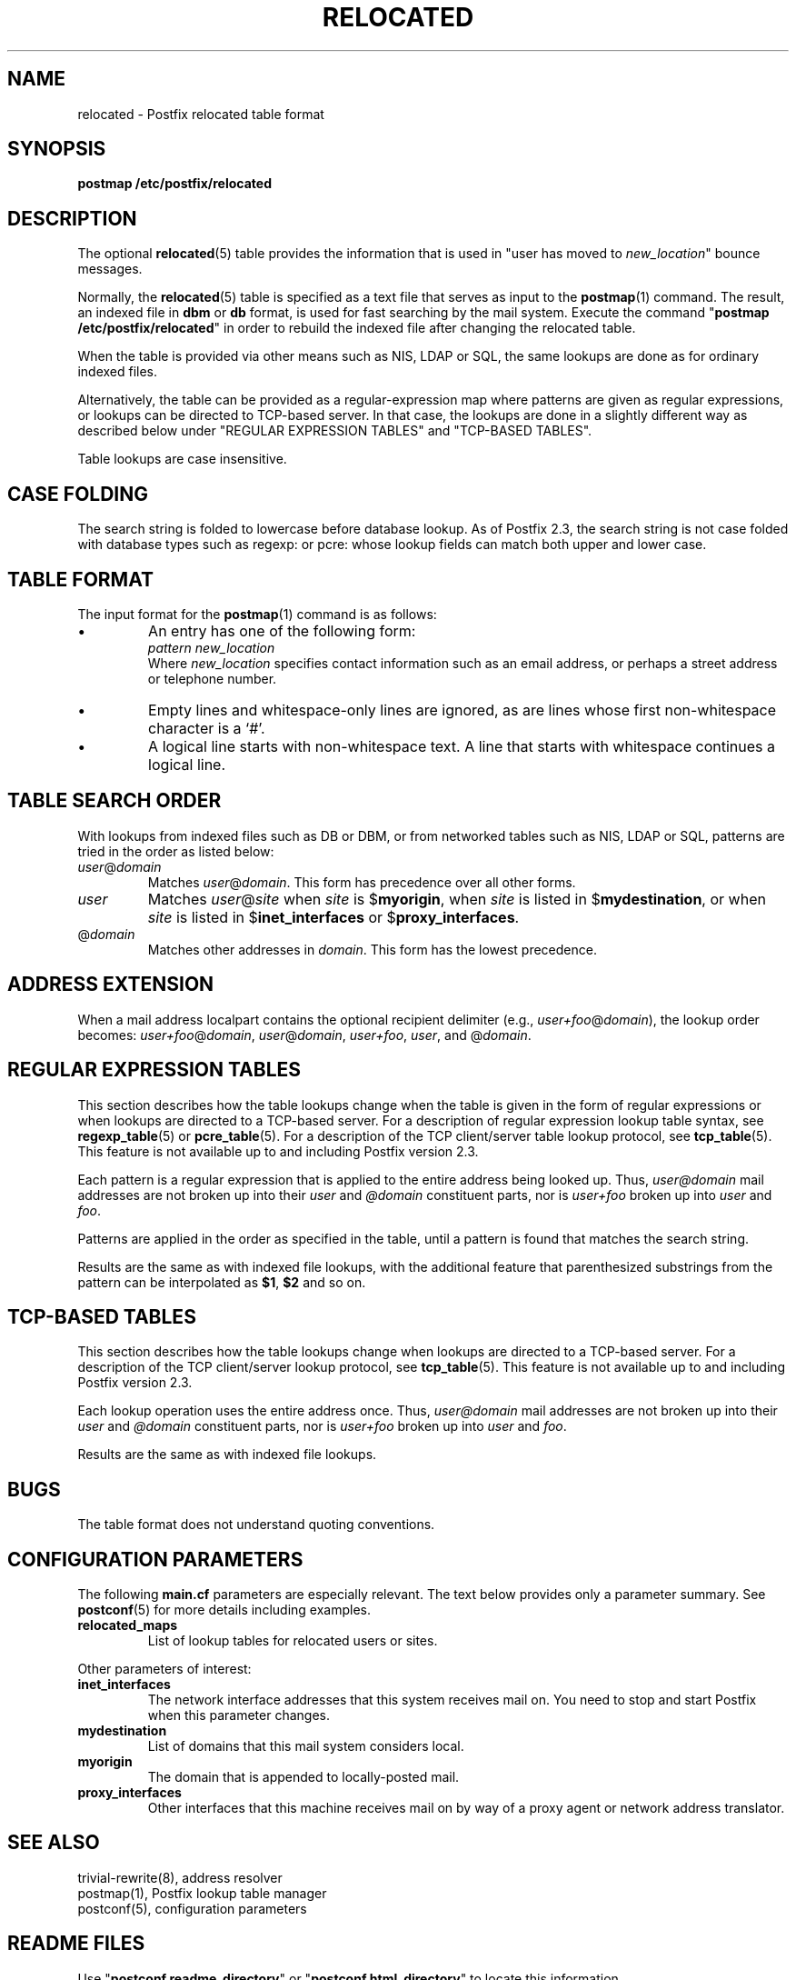 .TH RELOCATED 5 
.ad
.fi
.SH NAME
relocated
\-
Postfix relocated table format
.SH "SYNOPSIS"
.na
.nf
\fBpostmap /etc/postfix/relocated\fR
.SH DESCRIPTION
.ad
.fi
The optional \fBrelocated\fR(5) table provides the information that is
used in "user has moved to \fInew_location\fR" bounce messages.

Normally, the \fBrelocated\fR(5) table is specified as a text file
that serves as input to the \fBpostmap\fR(1) command.
The result, an indexed file in \fBdbm\fR or \fBdb\fR format,
is used for fast searching by the mail system. Execute the command
"\fBpostmap /etc/postfix/relocated\fR" in order to rebuild the indexed
file after changing the relocated table.

When the table is provided via other means such as NIS, LDAP
or SQL, the same lookups are done as for ordinary indexed files.

Alternatively, the table can be provided as a regular-expression
map where patterns are given as regular expressions, or lookups
can be directed to TCP-based server. In that case, the lookups are
done in a slightly different way as described below under
"REGULAR EXPRESSION TABLES" and "TCP-BASED TABLES".

Table lookups are case insensitive.
.SH "CASE FOLDING"
.na
.nf
.ad
.fi
The search string is folded to lowercase before database
lookup. As of Postfix 2.3, the search string is not case
folded with database types such as regexp: or pcre: whose
lookup fields can match both upper and lower case.
.SH "TABLE FORMAT"
.na
.nf
.ad
.fi
The input format for the \fBpostmap\fR(1) command is as follows:
.IP \(bu
An entry has one of the following form:
.ti +5
\fIpattern      new_location\fR
.br
Where \fInew_location\fR specifies contact information such as
an email address, or perhaps a street address or telephone number.
.IP \(bu
Empty lines and whitespace-only lines are ignored, as
are lines whose first non-whitespace character is a `#'.
.IP \(bu
A logical line starts with non-whitespace text. A line that
starts with whitespace continues a logical line.
.SH "TABLE SEARCH ORDER"
.na
.nf
.ad
.fi
With lookups from indexed files such as DB or DBM, or from networked
tables such as NIS, LDAP or SQL, patterns are tried in the order as
listed below:
.IP \fIuser\fR@\fIdomain\fR
Matches \fIuser\fR@\fIdomain\fR. This form has precedence over all
other forms.
.IP \fIuser\fR
Matches \fIuser\fR@\fIsite\fR when \fIsite\fR is $\fBmyorigin\fR,
when \fIsite\fR is listed in $\fBmydestination\fR, or when \fIsite\fR
is listed in $\fBinet_interfaces\fR or $\fBproxy_interfaces\fR.
.IP @\fIdomain\fR
Matches other addresses in \fIdomain\fR. This form has the lowest
precedence.
.SH "ADDRESS EXTENSION"
.na
.nf
.fi
.ad
When a mail address localpart contains the optional recipient delimiter
(e.g., \fIuser+foo\fR@\fIdomain\fR), the lookup order becomes:
\fIuser+foo\fR@\fIdomain\fR, \fIuser\fR@\fIdomain\fR, \fIuser+foo\fR,
\fIuser\fR, and @\fIdomain\fR.
.SH "REGULAR EXPRESSION TABLES"
.na
.nf
.ad
.fi
This section describes how the table lookups change when the table
is given in the form of regular expressions or when lookups are
directed to a TCP-based server. For a description of regular
expression lookup table syntax, see \fBregexp_table\fR(5) or
\fBpcre_table\fR(5). For a description of the TCP client/server
table lookup protocol, see \fBtcp_table\fR(5).
This feature is not available up to and including Postfix version 2.3.

Each pattern is a regular expression that is applied to the entire
address being looked up. Thus, \fIuser@domain\fR mail addresses are not
broken up into their \fIuser\fR and \fI@domain\fR constituent parts,
nor is \fIuser+foo\fR broken up into \fIuser\fR and \fIfoo\fR.

Patterns are applied in the order as specified in the table, until a
pattern is found that matches the search string.

Results are the same as with indexed file lookups, with
the additional feature that parenthesized substrings from the
pattern can be interpolated as \fB$1\fR, \fB$2\fR and so on.
.SH "TCP-BASED TABLES"
.na
.nf
.ad
.fi
This section describes how the table lookups change when lookups
are directed to a TCP-based server. For a description of the TCP
client/server lookup protocol, see \fBtcp_table\fR(5).
This feature is not available up to and including Postfix version 2.3.

Each lookup operation uses the entire address once.  Thus,
\fIuser@domain\fR mail addresses are not broken up into their
\fIuser\fR and \fI@domain\fR constituent parts, nor is
\fIuser+foo\fR broken up into \fIuser\fR and \fIfoo\fR.

Results are the same as with indexed file lookups.
.SH BUGS
.ad
.fi
The table format does not understand quoting conventions.
.SH "CONFIGURATION PARAMETERS"
.na
.nf
.ad
.fi
The following \fBmain.cf\fR parameters are especially relevant.
The text below provides only a parameter summary. See
\fBpostconf\fR(5) for more details including examples.
.IP \fBrelocated_maps\fR
List of lookup tables for relocated users or sites.
.PP
Other parameters of interest:
.IP \fBinet_interfaces\fR
The network interface addresses that this system receives mail on.
You need to stop and start Postfix when this parameter changes.
.IP \fBmydestination\fR
List of domains that this mail system considers local.
.IP \fBmyorigin\fR
The domain that is appended to locally-posted mail.
.IP \fBproxy_interfaces\fR
Other interfaces that this machine receives mail on by way of a
proxy agent or network address translator.
.SH "SEE ALSO"
.na
.nf
trivial-rewrite(8), address resolver
postmap(1), Postfix lookup table manager
postconf(5), configuration parameters
.SH "README FILES"
.na
.nf
.ad
.fi
Use "\fBpostconf readme_directory\fR" or
"\fBpostconf html_directory\fR" to locate this information.
.na
.nf
DATABASE_README, Postfix lookup table overview
ADDRESS_REWRITING_README, address rewriting guide
.SH "LICENSE"
.na
.nf
.ad
.fi
The Secure Mailer license must be distributed with this software.
.SH "AUTHOR(S)"
.na
.nf
Wietse Venema
IBM T.J. Watson Research
P.O. Box 704
Yorktown Heights, NY 10598, USA

